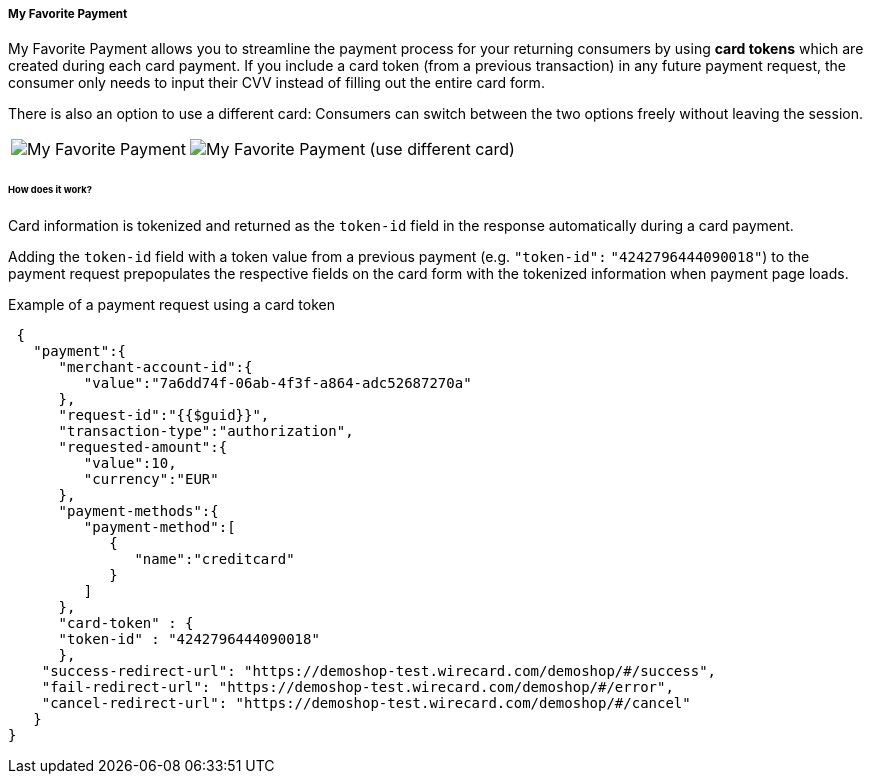 [#PPv2_Features_MyFavoritePayment]
===== My Favorite Payment

My Favorite Payment allows you to streamline the payment process for
your returning consumers by using **card tokens** which are created
during each card payment. If you include a card token (from a previous
transaction) in any future payment request, the consumer only needs to
input their CVV instead of filling out the entire card form.

There is also an option to use a different card: Consumers can switch
between the two options freely without leaving the session.

[%autowidth]
[cols=",", frame="none", grid="none"]
|===
|image:images/03-01-06-07-my-favorite-payment/mfp1.jpg[My Favorite Payment]
|image:images/03-01-06-07-my-favorite-payment/mfp2.jpg[My Favorite Payment (use different card)]
|===

[#PPv2_Features_MyFavoritePayment_HowDoesItWork]
[discrete]
====== How does it work?
Card information is tokenized and returned as the ``token-id`` field in
the response automatically during a card payment.

Adding the ``token-id`` field with a token value from a previous payment
(e.g. ``"token-id":`` ``"4242796444090018"``) to the payment request
prepopulates the respective fields on the card form with the tokenized
information when payment page loads.

.Example of a payment request using a card token

[source,JSON]
----
 {
   "payment":{
      "merchant-account-id":{
         "value":"7a6dd74f-06ab-4f3f-a864-adc52687270a"
      },
      "request-id":"{{$guid}}",
      "transaction-type":"authorization",
      "requested-amount":{
         "value":10,
         "currency":"EUR"
      },
      "payment-methods":{
         "payment-method":[
            {
               "name":"creditcard"
            }
         ]
      },
      "card-token" : {
      "token-id" : "4242796444090018"
      },
    "success-redirect-url": "https://demoshop-test.wirecard.com/demoshop/#/success",
    "fail-redirect-url": "https://demoshop-test.wirecard.com/demoshop/#/error",
    "cancel-redirect-url": "https://demoshop-test.wirecard.com/demoshop/#/cancel"
   }
}
----
